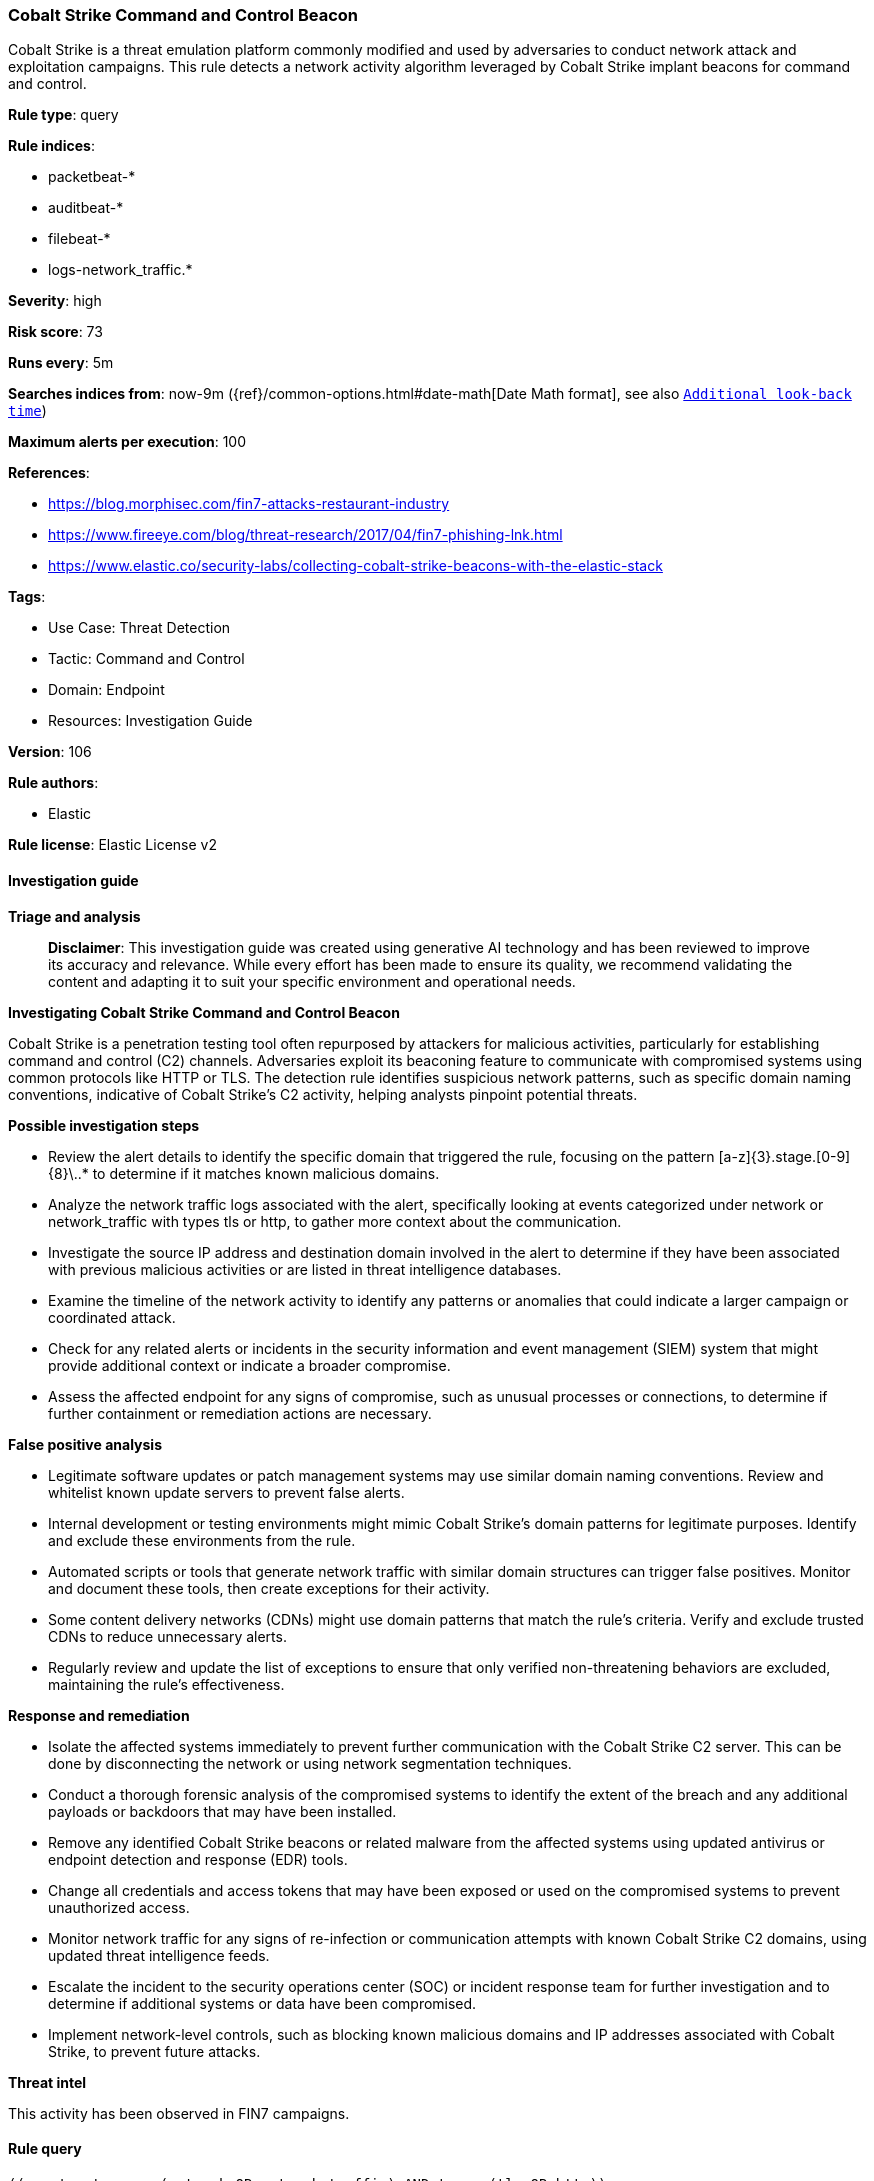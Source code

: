 [[prebuilt-rule-8-14-21-cobalt-strike-command-and-control-beacon]]
=== Cobalt Strike Command and Control Beacon

Cobalt Strike is a threat emulation platform commonly modified and used by adversaries to conduct network attack and exploitation campaigns. This rule detects a network activity algorithm leveraged by Cobalt Strike implant beacons for command and control.

*Rule type*: query

*Rule indices*: 

* packetbeat-*
* auditbeat-*
* filebeat-*
* logs-network_traffic.*

*Severity*: high

*Risk score*: 73

*Runs every*: 5m

*Searches indices from*: now-9m ({ref}/common-options.html#date-math[Date Math format], see also <<rule-schedule, `Additional look-back time`>>)

*Maximum alerts per execution*: 100

*References*: 

* https://blog.morphisec.com/fin7-attacks-restaurant-industry
* https://www.fireeye.com/blog/threat-research/2017/04/fin7-phishing-lnk.html
* https://www.elastic.co/security-labs/collecting-cobalt-strike-beacons-with-the-elastic-stack

*Tags*: 

* Use Case: Threat Detection
* Tactic: Command and Control
* Domain: Endpoint
* Resources: Investigation Guide

*Version*: 106

*Rule authors*: 

* Elastic

*Rule license*: Elastic License v2


==== Investigation guide



*Triage and analysis*


> **Disclaimer**:
> This investigation guide was created using generative AI technology and has been reviewed to improve its accuracy and relevance. While every effort has been made to ensure its quality, we recommend validating the content and adapting it to suit your specific environment and operational needs.


*Investigating Cobalt Strike Command and Control Beacon*


Cobalt Strike is a penetration testing tool often repurposed by attackers for malicious activities, particularly for establishing command and control (C2) channels. Adversaries exploit its beaconing feature to communicate with compromised systems using common protocols like HTTP or TLS. The detection rule identifies suspicious network patterns, such as specific domain naming conventions, indicative of Cobalt Strike's C2 activity, helping analysts pinpoint potential threats.


*Possible investigation steps*


- Review the alert details to identify the specific domain that triggered the rule, focusing on the pattern [a-z]{3}.stage.[0-9]{8}\..* to determine if it matches known malicious domains.
- Analyze the network traffic logs associated with the alert, specifically looking at events categorized under network or network_traffic with types tls or http, to gather more context about the communication.
- Investigate the source IP address and destination domain involved in the alert to determine if they have been associated with previous malicious activities or are listed in threat intelligence databases.
- Examine the timeline of the network activity to identify any patterns or anomalies that could indicate a larger campaign or coordinated attack.
- Check for any related alerts or incidents in the security information and event management (SIEM) system that might provide additional context or indicate a broader compromise.
- Assess the affected endpoint for any signs of compromise, such as unusual processes or connections, to determine if further containment or remediation actions are necessary.


*False positive analysis*


- Legitimate software updates or patch management systems may use similar domain naming conventions. Review and whitelist known update servers to prevent false alerts.
- Internal development or testing environments might mimic Cobalt Strike's domain patterns for legitimate purposes. Identify and exclude these environments from the rule.
- Automated scripts or tools that generate network traffic with similar domain structures can trigger false positives. Monitor and document these tools, then create exceptions for their activity.
- Some content delivery networks (CDNs) might use domain patterns that match the rule's criteria. Verify and exclude trusted CDNs to reduce unnecessary alerts.
- Regularly review and update the list of exceptions to ensure that only verified non-threatening behaviors are excluded, maintaining the rule's effectiveness.


*Response and remediation*


- Isolate the affected systems immediately to prevent further communication with the Cobalt Strike C2 server. This can be done by disconnecting the network or using network segmentation techniques.
- Conduct a thorough forensic analysis of the compromised systems to identify the extent of the breach and any additional payloads or backdoors that may have been installed.
- Remove any identified Cobalt Strike beacons or related malware from the affected systems using updated antivirus or endpoint detection and response (EDR) tools.
- Change all credentials and access tokens that may have been exposed or used on the compromised systems to prevent unauthorized access.
- Monitor network traffic for any signs of re-infection or communication attempts with known Cobalt Strike C2 domains, using updated threat intelligence feeds.
- Escalate the incident to the security operations center (SOC) or incident response team for further investigation and to determine if additional systems or data have been compromised.
- Implement network-level controls, such as blocking known malicious domains and IP addresses associated with Cobalt Strike, to prevent future attacks.


*Threat intel*


This activity has been observed in FIN7 campaigns.

==== Rule query


[source, js]
----------------------------------
((event.category: (network OR network_traffic) AND type: (tls OR http))
    OR event.dataset: (network_traffic.tls OR network_traffic.http)
) AND destination.domain:/[a-z]{3}.stage.[0-9]{8}\..*/

----------------------------------

*Framework*: MITRE ATT&CK^TM^

* Tactic:
** Name: Command and Control
** ID: TA0011
** Reference URL: https://attack.mitre.org/tactics/TA0011/
* Technique:
** Name: Application Layer Protocol
** ID: T1071
** Reference URL: https://attack.mitre.org/techniques/T1071/
* Technique:
** Name: Dynamic Resolution
** ID: T1568
** Reference URL: https://attack.mitre.org/techniques/T1568/
* Sub-technique:
** Name: Domain Generation Algorithms
** ID: T1568.002
** Reference URL: https://attack.mitre.org/techniques/T1568/002/
